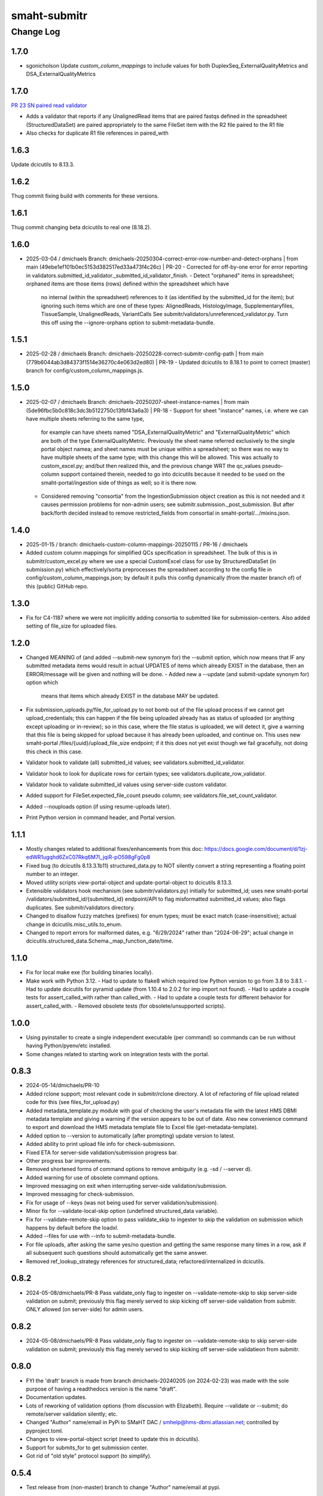 =============
smaht-submitr
=============

----------
Change Log
----------

1.7.0
=====
* sgonicholson
  Update `custom_column_mappings` to include values for both DuplexSeq_ExternalQualityMetrics and DSA_ExternalQualityMetrics

1.7.0
=====
`PR 23 SN paired read validator <https://github.com/smaht-dac/submitr/pull/23>`_

* Adds a validator that reports if any UnalignedRead items that are paired fastqs defined in the spreadsheet (StructuredDataSet) are paired appropriately to the same FileSet item with the R2 file paired to the R1 file
* Also checks for duplicate R1 file references in paired_with


1.6.3
=====
Update dcicutils to 8.13.3.


1.6.2
=====
Thug commit fixing build with comments for these versions.


1.6.1
=====
Thug commit changing beta dcicutils to real one (8.18.2).


1.6.0
=====
* 2025-03-04 / dmichaels
  Branch: dmichaels-20250304-correct-error-row-number-and-detect-orphans | from main (49ebe1ef101b0ec5153d382517ed33a473f4c26c) | PR-20
  - Corrected for off-by-one error for error reporting in validators.submitted_id_validator._submitted_id_validator_finish.
  - Detect "orphaned" items in spreadsheet; orphaned items are those items (rows) defined within the spreadsheet which have
    no internal (within the spreadsheet) references to it (as identified by the submitted_id for the item); but ignoring such
    items which are one of these types: AlignedReads, HistologyImage, Supplementaryfiles, TissueSample, UnalignedReads, VariantCalls
    See submitr/validators/unreferenced_validator.py. Turn this off using the --ignore-orphans option to submit-metadata-bundle.


1.5.1
=====
* 2025-02-28 / dmichaels
  Branch: dmichaels-20250228-correct-submitr-config-path | from main (779b6044ab3d84373f1514e36270c4e063d2ed80) | PR-19
  - Updated dcicutils to 8.18.1 to point to correct (master) branch for config/custom_column_mappings.js.


1.5.0
=====
* 2025-02-07 / dmichaels
  Branch: dmichaels-20250207-sheet-instance-names | from main (5de96fbc5b0c818c3dc3b5122750c13fbf43a6a3) | PR-18
  - Support for sheet "instance" names, i.e. where we can have multiple sheets referring to the same type,
    for example can have sheets named "DSA_ExternalQualityMetric" and "ExternalQualityMetric" which
    are both of the type ExternalQualityMetric. Previously the sheet name referred exclusively to
    the single portal object namea; and sheet names must be unique within a spreadsheet; so there
    was no way to have multiple sheets of the same type; with this change this will be allowed.
    This was actually to custom_excel.py; and/but then realized this, and the previous change
    WRT the qc_values pseudo-column support contained therein, needed to go into dcicutils because
    it needed to be used on the smaht-portal/ingestion side of things as well; so it is there now.
  - Considered removing "consortia" from the IngestionSubmission object creation as this is not needed and
    it causes permission problems for non-admin users; see submitr.submission._post_submission. But after
    back/forth decided instead to remove restricted_fields from consortial in smaht-portal/.../mixins.json.

1.4.0
=====
* 2025-01-15 / branch: dmichaels-custom-column-mappings-20250115 / PR-16 / dmichaels
* Added custom column mappings for simplified QCs specification in spreadsheet. 
  The bulk of this is in submitr/custom_excel.py where we use a special CustomExcel class
  for use by StructuredDataSet (in submission.py) which effectively/sorta preprocesses the
  spreadsheet according to the config file in config/custom_column_mappings.json; by default
  it pulls this config dynamically (from the master branch of) of this (public) GitHub repo.


1.3.0
=====
* Fix for C4-1187 where we were not implicitly adding consortia to submitted like for submission-centers.
  Also added setting of file_size for uploaded files.


1.2.0
=====
* Changed MEANING of (and added --submit-new synonym for) the --submit option, which now
  means that IF any submitted metadata items would result in actual UPDATES of items which
  already EXIST in the database, then an ERROR/message will be given and nothing will be done.
  - Added new a --update (and submit-update synonym for) option which
    means that items which already EXIST in the database MAY be updated.
* Fix submission_uploads.py/file_for_upload.py to not bomb out of the file upload process
  if we cannot get upload_credentials; this can happen if the file being uploaded already
  has as status of uploaded (or anything except uploading or in-review); so in this case,
  where the file status is uploaded, we will detect it, give a warning that this file is
  being skipped for upload because it has already been uploaded, and continue on.
  This uses new smaht-portal /files/{uuid}/upload_file_size endpoint; if it this
  does not yet exist though we fail gracefully, not doing this check in this case.
* Validator hook to validate (all) submitted_id values; see validators.submitted_id_validator.
* Validator hook to look for duplicate rows for certain types; see validators.duplicate_row_validator.
* Validator hook to validate submitted_id values using server-side custom validator.
* Added support for FileSet.expected_file_count pseudo column; see validators.file_set_count_validator.
* Added --nouploads option (if using resume-uploads later).
* Print Python version in command header, and Portal version.


1.1.1
=====
* Mostly changes related to additional fixes/enhancements from this doc:
  https://docs.google.com/document/d/1zj-edWR1ugqhd6ZxC07Rkq6M7I_jqiR-pO598gFg0p8
* Fixed bug (to dcicutils 8.13.3.1b11) structured_data.py to NOT silently convert
  a string representing a floating point number to an integer.
* Moved utility scripts view-portal-object and update-portal-object to dcicutils 8.13.3.
* Extensible validators hook mechanism (see submitr/validators.py) initially for submitted_id;
  uses new smaht-portal /validators/submitted_id/{submitted_id} endpoint/API to flag
  misformatted submitted_id values; also flags duplicates. See submitr/validators directory.
* Changed to disallow fuzzy matches (prefixes) for enum types; must be exact match (case-insensitive);
  actual change in dcicutils.misc_utils.to_enum.
* Changed to report errors for malformed dates, e.g. "6/29/2024" rather than "2024-06-29";
  actual change in dcicutils.structured_data.Schema._map_function_date/time.


1.1.0
=====
* Fix for local make exe (for building binaries locally).
* Make work with Python 3.12.
  - Had to update to flake8 which required low Python version to go from 3.8 to 3.8.1.
  - Had to update dcicutils for pyramid update (from 1.10.4 to 2.0.2 for imp import not found).
  - Had to update a couple tests for assert_called_with rather than called_with.
  - Had to update a couple tests for different behavior for assert_called_with.
  - Removed obsolete tests (for obsolete/unsupported scripts).


1.0.0
=====
* Using pyinstaller to create a single independent executable (per command)
  so commands can be run without having Python/pyenv/etc installed.
* Some changes related to starting work on integration tests with the portal.


0.8.3
=====

* 2024-05-14/dmichaels/PR-10
* Added rclone support; most relevant code in submitr/rclone directory. 
  A lot of refactoring of file upload related code for this (see files_for_upload.py)
* Added metadata_template.py module with goal of checking the user's metadata
  file with the latest HMS DBMI metadata template and giving a warning if the
  version appears to be out of date. Also new convenience command to export and
  download the HMS metadata template file to Excel file (get-metadata-template).
* Added option to --version to automatically (after prompting) update version to latest.
* Added ability to print upload file info for check-submissionn.
* Fixed ETA for server-side validation/submission progress bar.
* Other progress bar improvements.
* Removed shortened forms of command options to remove ambiguity (e.g. -sd / --server d).
* Added warning for use of obsolete command options.
* Improved messaging on exit when interrupting server-side validation/submission.
* Improved messaging for check-submission.
* Fix for usage of --keys (was not being used for server validation/submission).
* Minor fix for --validate-local-skip option (undefined structured_data variable).
* Fix for --validate-remote-skip option to pass validate_skip to ingester to
  skip the validation on submission which happens by default before the loadxl.
* Added --files for use with --info to submit-metadata-bundle.
* For file uploads, after asking the same yes/no question and getting the same response many
  times in a row, ask if all subsequent such questions should automatically get the same answer.
* Removed ref_lookup_strategy references for structured_data; refactored/internalized in dcicutils.


0.8.2
=====

* 2024-05-08/dmichaels/PR-8
  Pass validate_only flag to ingester on --validate-remote-skip to
  skip server-side validation on submit; previously this flag merely
  served to skip kicking off server-side validation from submitr.
  ONLY allowed (on server-side) for admin users.


0.8.2
=====

* 2024-05-08/dmichaels/PR-8
  Pass validate_only flag to ingester on --validate-remote-skip to
  skip server-side validation on submit; previously this flag merely
  served to skip kicking off server-side validatieon from submitr.

0.8.0
=====

* FYI the 'draft' branch is made from branch dmichaels-20240205 (on 2024-02-23) was
  made with the sole purpose of having a readthedocs version is the name "draft".
* Documentation updates.
* Lots of reworking of validation options (from discussion with Elizabeth).
  Require --validate or --submit; do remote/server validation silently; etc.
* Changed "Author" name/email in PyPi to SMaHT DAC / smhelp@hms-dbmi.atlassian.net;
  controlled by pyproject.toml.
* Changes to view-portal-object script (need to update this in dcicutils).
* Support for submits_for to get submission center.
* Got rid of "old style" protocol support (to simplify).


0.5.4
=====

* Test release from (non-master) branch to change "Author" name/email at pypi.


0.5.3
=====

* Version updates to dcicutils.
* Changes to itemize SMaHT submission ingestion create/update/diff situation.


0.5.2
=====

* Refactored to use dcicutils.portal_utils.Portal.
* Many minor-ish changes to submit-metadata-bundle, resume-uploads, upload-item-data.
  E.g. sanity checking file paths and uuids, providing more info/feedback to user,
  allowing accession ID or accession ID based file name, show file sizes, etc.
* Subsumed upload-item-data functionality into resume-uploads for convenience.
* Starting (readthedocs) documentation updates.


0.5.1
=====

* Thug commit to initiate publish.


0.5.0
=====

* Lotsa SMaHT ingestion related work.


0.4.0
=====

* Upgrade to Python 3.11; and 3.7 no longer supported.
* Added --details option so submit-metadata-bundle and show-upload-info
  to fetch and show detailed information from S3.
* Added sanity checks for submitted file.


0.3.4
=====

* Documentation refactor for ReadTheDocs to use an iframe for the logo.


0.3.3
=====

* Make the heading for "Basic Setup" to be "Installing Prerequisites",
  since that naming is more standard.
* Rename the "Getting Started" option to more standard "Using submitr",
  since getting started is ambiguous between installation and usage.
* Add an "Implementation of submitr" heading on the implementation part
  to make it clear to end users they don't need to look at this.
* Reorganize to make experimental ``rclone`` support *not* be the first thing
  that you see in this doc,
  since non-experimental stuff needs to be first.
* Make ``rclone`` section not pretend to tell you about ``awscli``
  in the heading, since the actual text barely mentions ``awscli``.
* Light editing on the opening of the section about ``rclone`` to make
  the motivational part clearer.


0.3.2
=====

* Fix auto-publish on pushing a tag.
* Disabled ``scripts/publish`` since we're using functionality from ``dcicutils.scripts`` now.
* Adjusted headings to present with better indentation and better recursive header presentation.


0.3.1
=====

* Auto-submit to readthedocs on any non-beta version tag push (v* except v*b*).
* Fix a bug in readthedocs submission where we were using branches=master and getting an error saying
  ``{"detail":"Parameter \"ref\" is required"}``. ChatGPT thinks this is because we wanted a curl
  parameter of ``-d "ref=master"`` rather than ``-d "branches=master"`` like we had.
* Remove spurious "Module Contents" headings in three places.
  We do not put code in ``__init__.py`` so these sections would always be empty (and confusing).


0.3.0
=====

* Add a pretty logo
* Warn about not yet being still experimental.
* Better badges.


0.2.1
=====

* Some commands will now default the app to 'smaht' better.
* In general, a lot of rewriting of 'cgap' references to
  be either SMaHT or to reference a centrally defined default.


0.2.0
=====

* Fix a bug in the project-association in Sphinx config file.
* Add a warning about preliminary nature in README.rst
* Enable auto-publish to readthedocs on checkin to master.
* Enable auto-publish to pypi on tag.

0.1.1
=====

* Additional tweaks mostly related to readthedocs.


0.1.0
=====

* Initial changes to give submitr a bit of a different look that SubmitCGAP.

0.0.0
=====

* Forked from SubmitCGAP 4.1.0.

